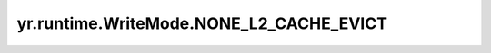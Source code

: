 .. _none_l2_cache_evict_wm:

yr.runtime.WriteMode.NONE_L2_CACHE_EVICT
------------------------------------------

.. py:attribute:: WriteMode.NONE_L2_CACHE_EVICT
   :value: 3

   不写入二级缓存，并且当系统资源不足时，会被系统主动驱逐。